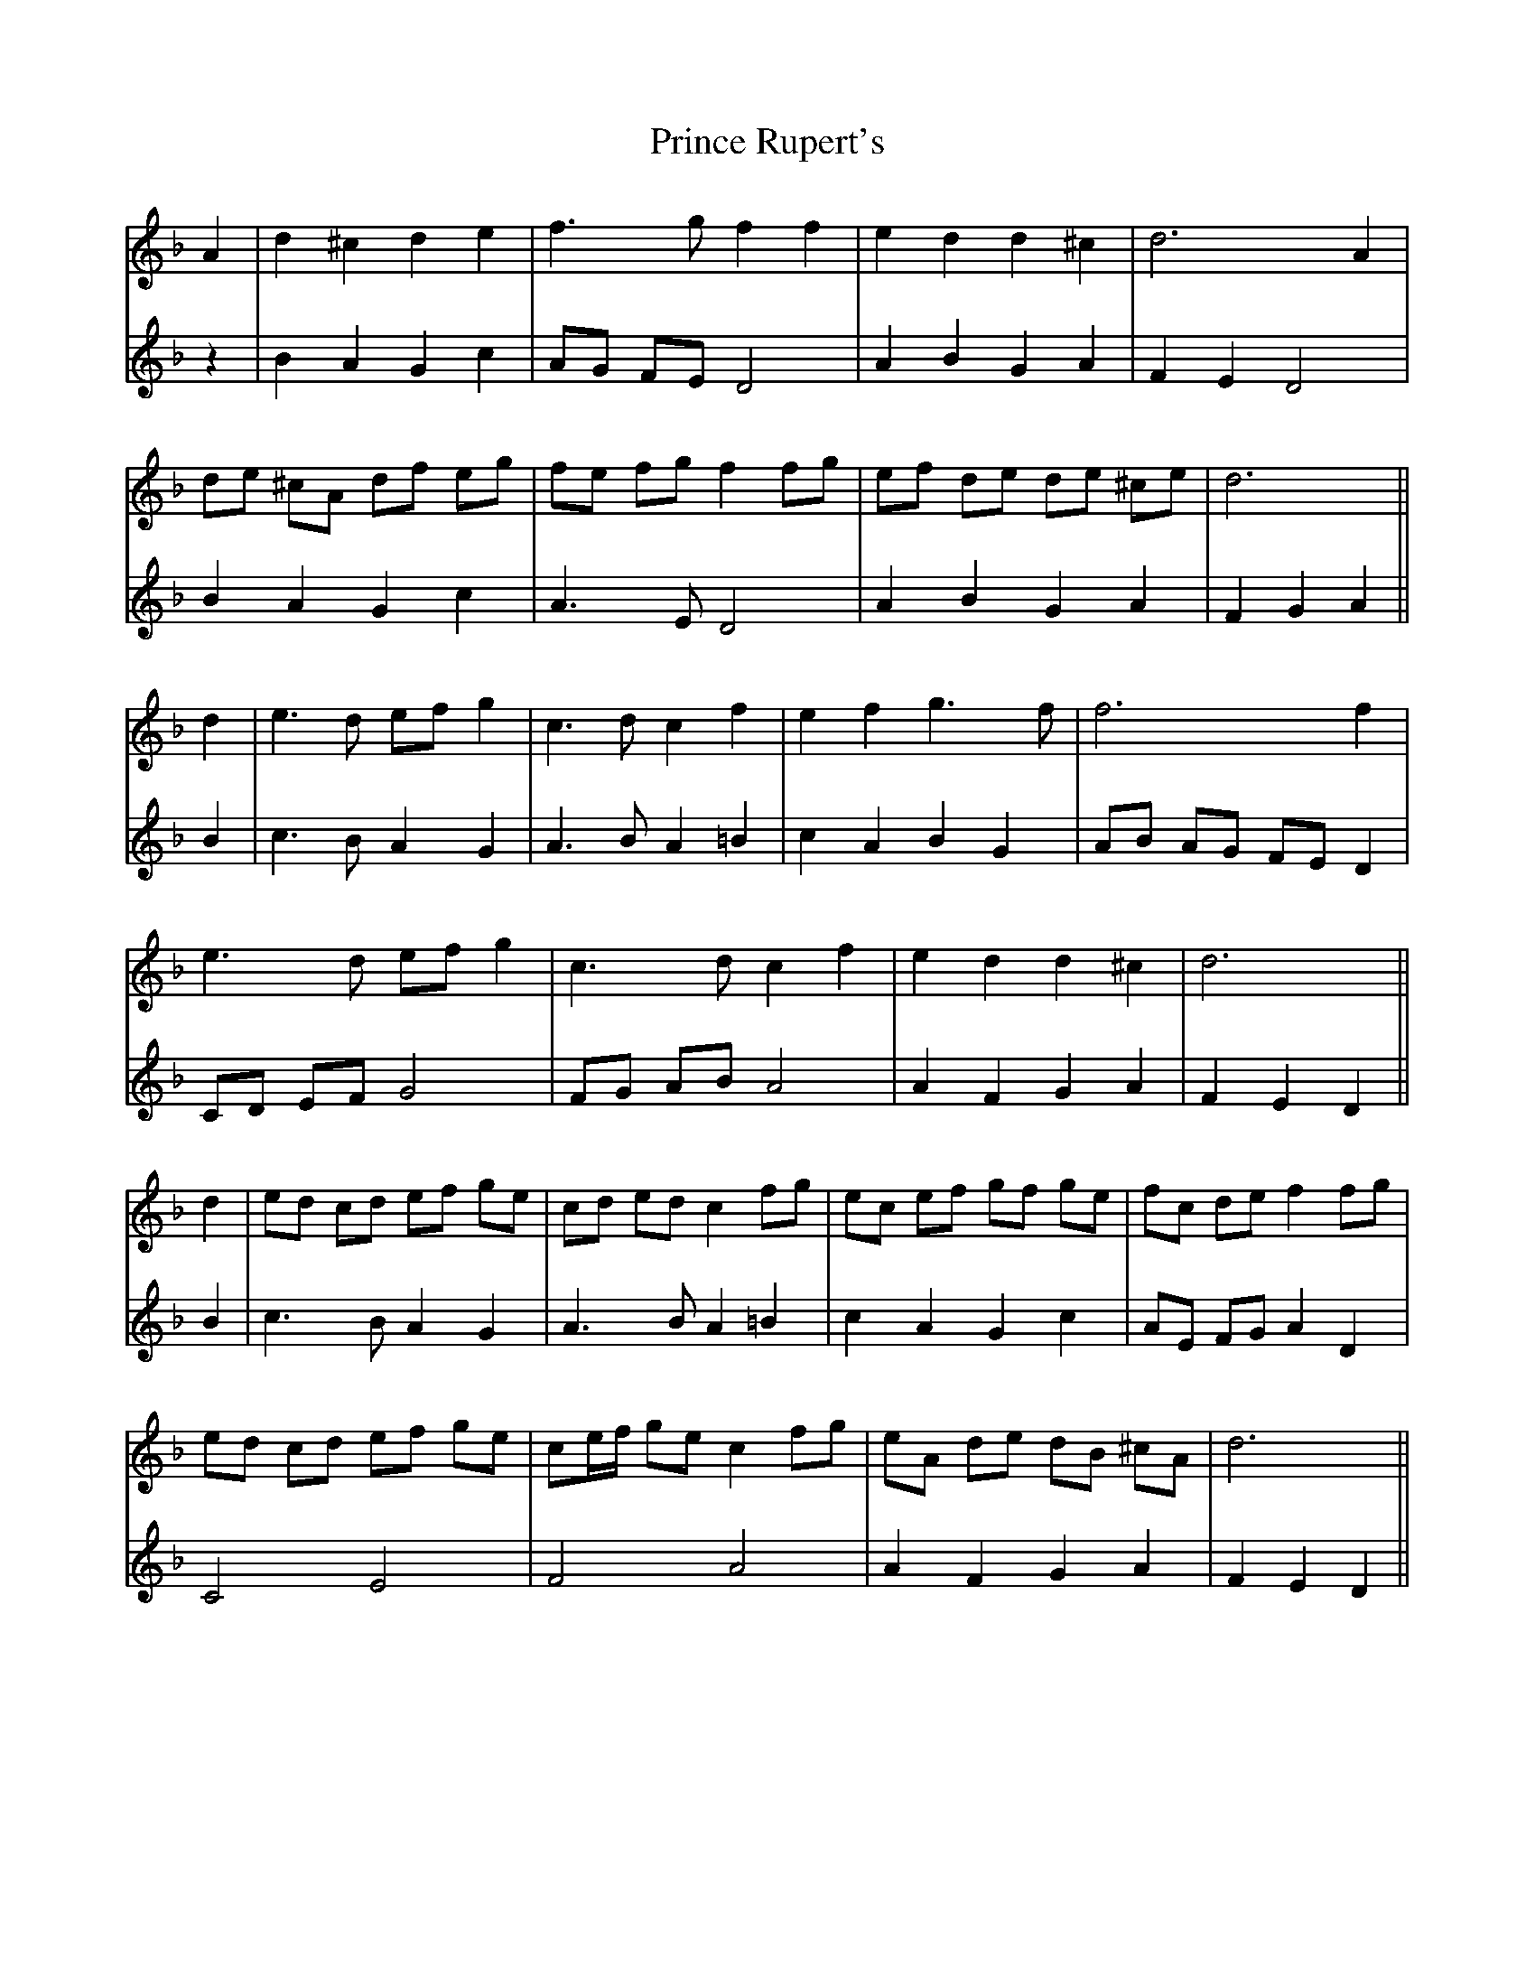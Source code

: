 X: 33111
T: Prince Rupert's
R: march
M: 
K: Dminor
V: 1
A2|d2 ^c2 d2 e2|f3 g f2 f2|e2 d2 d2 ^c2|d6 A2|
de ^cA df eg|fe fg f2 fg|ef de de ^ce|d6||
d2|e3 d ef g2|c3 d c2 f2|e2 f2 g3 f|f6 f2|
e3 d ef g2|c3 d c2 f2|e2 d2 d2 ^c2|d6||
d2|ed cd ef ge|cd ed c2 fg|ec ef gf ge|fc de f2 fg|
ed cd ef ge|ce/f/ ge c2 fg|eA de dB ^cA|d6||
V: 2
z2|B2 A2 G2 c2|AG FE D4|A2 B2 G2 A2|F2 E2 D4|
B2 A2 G2 c2|A3 E D4|A2 B2 G2 A2|F2 G2 A2||
B2|c3 B A2 G2|A3 B A2 =B2|c2 A2 B2 G2|AB AG FE D2|
CD EF G4|FG AB A4|A2 F2 G2 A2|F2 E2 D2||
B2|c3 B A2 G2|A3 B A2 =B2|c2 A2 G2 c2|AE FG A2 D2|
C4 E4|F4 A4|A2 F2 G2 A2|F2 E2 D2||

